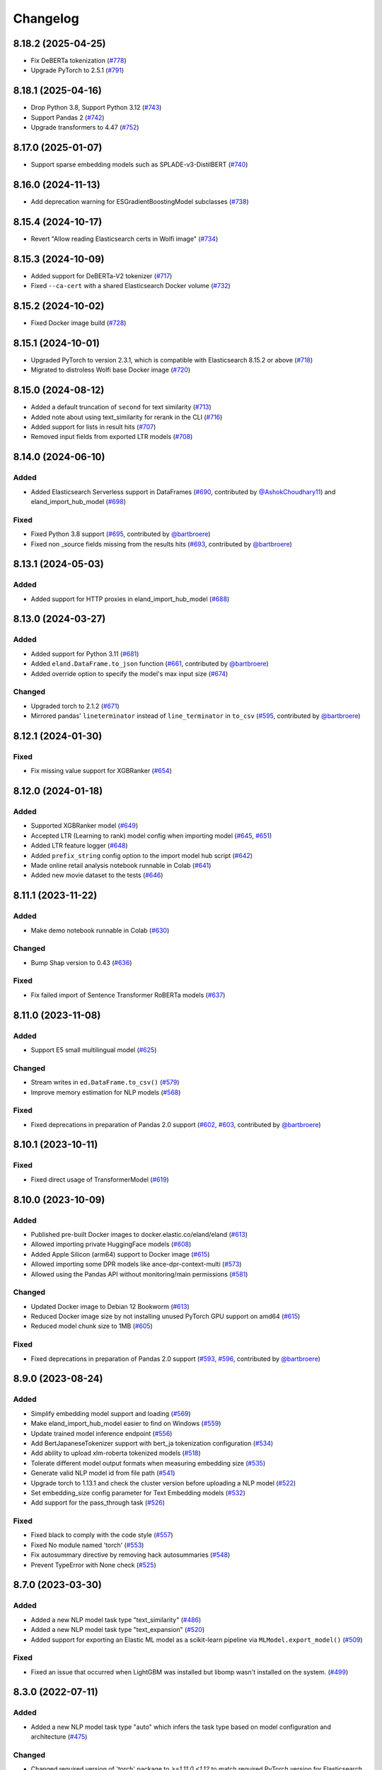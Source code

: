 =========
Changelog
=========

8.18.2 (2025-04-25)
-------------------

* Fix DeBERTa tokenization (`#778 <https://github.com/elastic/eland/pull/778>`_)
* Upgrade PyTorch to 2.5.1 (`#791 <https://github.com/elastic/eland/pull/791>`_)

8.18.1 (2025-04-16)
-------------------

* Drop Python 3.8, Support Python 3.12 (`#743 <https://github.com/elastic/eland/pull/743>`_)
* Support Pandas 2 (`#742 <https://github.com/elastic/eland/pull/742>`_)
* Upgrade transformers to 4.47 (`#752 <https://github.com/elastic/eland/pull/752>`_)

8.17.0 (2025-01-07)
-------------------

* Support sparse embedding models such as SPLADE-v3-DistilBERT (`#740 <https://github.com/elastic/eland/pull/740>`_)

8.16.0 (2024-11-13)
-------------------

* Add deprecation warning for ESGradientBoostingModel subclasses (`#738 <https://github.com/elastic/eland/pull/738>`_)

8.15.4 (2024-10-17)
-------------------

* Revert "Allow reading Elasticsearch certs in Wolfi image" (`#734 <https://github.com/elastic/eland/pull/734>`_)

8.15.3 (2024-10-09)
-------------------

* Added support for DeBERTa-V2 tokenizer (`#717 <https://github.com/elastic/eland/pull/717>`_)
* Fixed ``--ca-cert`` with a shared Elasticsearch Docker volume (`#732 <https://github.com/elastic/eland/pull/732>`_)

8.15.2 (2024-10-02)
-------------------

* Fixed Docker image build (`#728 <https://github.com/elastic/eland/pull/728>`_)

8.15.1 (2024-10-01)
-------------------

* Upgraded PyTorch to version 2.3.1, which is compatible with Elasticsearch 8.15.2 or above (`#718 <https://github.com/elastic/eland/pull/718>`_)
* Migrated to distroless Wolfi base Docker image (`#720 <https://github.com/elastic/eland/pull/720>`_)


8.15.0 (2024-08-12)
-------------------

* Added a default truncation of ``second`` for text similarity (`#713 <https://github.com/elastic/eland/pull/713>`_)
* Added note about using text_similarity for rerank in the CLI (`#716 <https://github.com/elastic/eland/pull/716>`_)
* Added support for lists in result hits (`#707 <https://github.com/elastic/eland/pull/707>`_)
* Removed input fields from exported LTR models (`#708 <https://github.com/elastic/eland/pull/708>`_)

8.14.0 (2024-06-10)
-------------------

Added
^^^^^

* Added Elasticsearch Serverless support in DataFrames (`#690`_, contributed by `@AshokChoudhary11`_) and eland_import_hub_model (`#698`_)

Fixed
^^^^^

* Fixed Python 3.8 support (`#695`_, contributed by `@bartbroere`_)
* Fixed non _source fields missing from the results hits (`#693`_, contributed by `@bartbroere`_)

.. _@AshokChoudhary11: https://github.com/AshokChoudhary11
.. _#690: https://github.com/elastic/eland/pull/690
.. _#693: https://github.com/elastic/eland/pull/693
.. _#695: https://github.com/elastic/eland/pull/695
.. _#698: https://github.com/elastic/eland/pull/698

8.13.1 (2024-05-03)
-------------------

Added
^^^^^

* Added support for HTTP proxies in eland_import_hub_model (`#688`_)

.. _#688: https://github.com/elastic/eland/pull/688

8.13.0 (2024-03-27)
-------------------

Added
^^^^^

* Added support for Python 3.11 (`#681`_) 
* Added ``eland.DataFrame.to_json`` function (`#661`_, contributed by `@bartbroere`_)
* Added override option to specify the model's max input size (`#674`_)

Changed
^^^^^^^

* Upgraded torch to 2.1.2 (`#671`_)
* Mirrored pandas' ``lineterminator`` instead of ``line_terminator`` in ``to_csv`` (`#595`_, contributed by `@bartbroere`_)

.. _#595: https://github.com/elastic/eland/pull/595
.. _#661: https://github.com/elastic/eland/pull/661
.. _#671: https://github.com/elastic/eland/pull/671
.. _#674: https://github.com/elastic/eland/pull/674
.. _#681: https://github.com/elastic/eland/pull/681


8.12.1 (2024-01-30)
-------------------

Fixed
^^^^^

* Fix missing value support for XGBRanker (`#654`_)

.. _#654: https://github.com/elastic/eland/pull/654


8.12.0 (2024-01-18)
-------------------

Added
^^^^^

* Supported XGBRanker model (`#649`_)
* Accepted LTR (Learning to rank) model config when importing model (`#645`_, `#651`_)
* Added LTR feature logger (`#648`_)
* Added ``prefix_string`` config option to the import model hub script (`#642`_)
* Made online retail analysis notebook runnable in Colab (`#641`_)
* Added new movie dataset to the tests (`#646`_)


.. _#641: https://github.com/elastic/eland/pull/641
.. _#642: https://github.com/elastic/eland/pull/642
.. _#645: https://github.com/elastic/eland/pull/645
.. _#646: https://github.com/elastic/eland/pull/646
.. _#648: https://github.com/elastic/eland/pull/648
.. _#649: https://github.com/elastic/eland/pull/649
.. _#651: https://github.com/elastic/eland/pull/651

8.11.1 (2023-11-22)
-------------------
Added
^^^^^

* Make demo notebook runnable in Colab (`#630`_)

Changed
^^^^^^^

* Bump Shap version to 0.43 (`#636`_)

Fixed
^^^^^

* Fix failed import of Sentence Transformer RoBERTa models  (`#637`_)


.. _#630: https://github.com/elastic/eland/pull/630
.. _#636: https://github.com/elastic/eland/pull/636
.. _#637: https://github.com/elastic/eland/pull/637

8.11.0 (2023-11-08)
-------------------

Added
^^^^^

* Support E5 small multilingual model (`#625`_)

Changed
^^^^^^^

* Stream writes in ``ed.DataFrame.to_csv()`` (`#579`_)
* Improve memory estimation for NLP models (`#568`_)

Fixed
^^^^^

* Fixed deprecations in preparation of Pandas 2.0 support (`#602`_, `#603`_, contributed by `@bartbroere`_)


.. _#568: https://github.com/elastic/eland/pull/568
.. _#579: https://github.com/elastic/eland/pull/579
.. _#602: https://github.com/elastic/eland/pull/602
.. _#603: https://github.com/elastic/eland/pull/603
.. _#625: https://github.com/elastic/eland/pull/625

8.10.1 (2023-10-11)
-------------------

Fixed
^^^^^

* Fixed direct usage of TransformerModel (`#619`_)

.. _#619: https://github.com/elastic/eland/pull/619

8.10.0 (2023-10-09)
-------------------

Added
^^^^^

* Published pre-built Docker images to docker.elastic.co/eland/eland (`#613`_)
* Allowed importing private HuggingFace models (`#608`_)
* Added Apple Silicon (arm64) support to Docker image (`#615`_)
* Allowed importing some DPR models like ance-dpr-context-multi (`#573`_)
* Allowed using the Pandas API without monitoring/main permissions (`#581`_)

Changed
^^^^^^^

* Updated Docker image to Debian 12 Bookworm (`#613`_)
* Reduced Docker image size by not installing unused PyTorch GPU support on amd64 (`#615`_)
* Reduced model chunk size to 1MB (`#605`_)

Fixed
^^^^^

* Fixed deprecations in preparation of Pandas 2.0 support (`#593`_, `#596`_, contributed by `@bartbroere`_)

.. _@bartbroere: https://github.com/bartbroere
.. _#613: https://github.com/elastic/eland/pull/613
.. _#608: https://github.com/elastic/eland/pull/608
.. _#615: https://github.com/elastic/eland/pull/615
.. _#573: https://github.com/elastic/eland/pull/573
.. _#581: https://github.com/elastic/eland/pull/581
.. _#605: https://github.com/elastic/eland/pull/605
.. _#593: https://github.com/elastic/eland/pull/593
.. _#596: https://github.com/elastic/eland/pull/596

8.9.0 (2023-08-24)
------------------

Added
^^^^^

* Simplify embedding model support and loading (`#569`_)
* Make eland_import_hub_model easier to find on Windows (`#559`_)
* Update trained model inference endpoint (`#556`_)
* Add BertJapaneseTokenizer support with bert_ja tokenization configuration (`#534`_)
* Add ability to upload xlm-roberta tokenized models (`#518`_)
* Tolerate different model output formats when measuring embedding size (`#535`_)
* Generate valid NLP model id from file path (`#541`_)
* Upgrade torch to 1.13.1 and check the cluster version before uploading a NLP model (`#522`_)
* Set embedding_size config parameter for Text Embedding models (`#532`_)
* Add support for the pass_through task (`#526`_)

Fixed
^^^^^

* Fixed black to comply with the code style (`#557`_)
* Fixed No module named 'torch' (`#553`_)
* Fix autosummary directive by removing hack autosummaries (`#548`_)
* Prevent TypeError with None check (`#525`_)

.. _#518: https://github.com/elastic/eland/pull/518
.. _#522: https://github.com/elastic/eland/pull/522
.. _#525: https://github.com/elastic/eland/pull/525
.. _#526: https://github.com/elastic/eland/pull/526
.. _#532: https://github.com/elastic/eland/pull/532
.. _#534: https://github.com/elastic/eland/pull/534
.. _#535: https://github.com/elastic/eland/pull/535
.. _#541: https://github.com/elastic/eland/pull/541
.. _#548: https://github.com/elastic/eland/pull/548
.. _#553: https://github.com/elastic/eland/pull/553
.. _#556: https://github.com/elastic/eland/pull/556
.. _#557: https://github.com/elastic/eland/pull/557
.. _#559: https://github.com/elastic/eland/pull/559
.. _#569: https://github.com/elastic/eland/pull/569


8.7.0 (2023-03-30)
------------------

Added
^^^^^

* Added a new NLP model task type "text_similarity" (`#486`_)
* Added a new NLP model task type "text_expansion" (`#520`_)
* Added support for exporting an Elastic ML model as a scikit-learn pipeline via ``MLModel.export_model()`` (`#509`_)

Fixed
^^^^^

* Fixed an issue that occurred when LightGBM was installed but libomp wasn't installed on the system. (`#499`_)

.. _#486: https://github.com/elastic/eland/pull/486
.. _#499: https://github.com/elastic/eland/pull/499
.. _#509: https://github.com/elastic/eland/pull/509
.. _#520: https://github.com/elastic/eland/pull/520


8.3.0 (2022-07-11)
------------------

Added
^^^^^

* Added a new NLP model task type "auto" which infers the task type based on model configuration and architecture  (`#475`_)

Changed
^^^^^^^

* Changed required version of 'torch' package to `>=1.11.0,<1.12` to match required PyTorch version for Elasticsearch 8.3 (was `>=1.9.0,<2`) (`#479`_)
* Changed the default value of the `--task-type` parameter for the `eland_import_hub_model` CLI to be "auto" (`#475`_)

Fixed
^^^^^

* Fixed decision tree classifier serialization to account for probabilities (`#465`_)
* Fixed PyTorch model quantization (`#472`_)

.. _#465: https://github.com/elastic/eland/pull/465
.. _#472: https://github.com/elastic/eland/pull/472
.. _#475: https://github.com/elastic/eland/pull/475
.. _#479: https://github.com/elastic/eland/pull/479


8.2.0 (2022-05-09)
------------------

Added
^^^^^

* Added support for passing Cloud ID via ``--cloud-id`` to ``eland_import_hub_model`` CLI tool (`#462`_)
* Added support for authenticating via ``--es-username``, ``--es-password``, and ``--es-api-key`` to the ``eland_import_hub_model`` CLI tool (`#461`_)
* Added support for XGBoost 1.6 (`#458`_)
* Added support for ``question_answering`` NLP tasks (`#457`_)

.. _#457: https://github.com/elastic/eland/pull/457
.. _#458: https://github.com/elastic/eland/pull/458
.. _#461: https://github.com/elastic/eland/pull/461
.. _#462: https://github.com/elastic/eland/pull/462


8.1.0 (2022-03-31)
------------------

Added
^^^^^

* Added support for ``eland.Series.unique()`` (`#448`_, contributed by `@V1NAY8`_)
* Added ``--ca-certs`` and ``--insecure`` options to ``eland_import_hub_model`` for configuring TLS (`#441`_)

.. _#448: https://github.com/elastic/eland/pull/448
.. _#441: https://github.com/elastic/eland/pull/441


8.0.0 (2022-02-10)
------------------

Added
^^^^^

* Added support for Natural Language Processing (NLP) models using PyTorch (`#394`_)
* Added new extra ``eland[pytorch]`` for installing all dependencies needed for PyTorch (`#394`_)
* Added a CLI script ``eland_import_hub_model`` for uploading HuggingFace models to Elasticsearch (`#403`_)
* Added support for v8.0 of the Python Elasticsearch client (`#415`_)
* Added a warning if Eland detects it's communicating with an incompatible Elasticsearch version (`#419`_)
* Added support for ``number_samples`` to LightGBM and Scikit-Learn models (`#397`_, contributed by `@V1NAY8`_)
* Added ability to use datetime types for filtering dataframes (`284`_, contributed by `@Fju`_)
* Added pandas ``datetime64`` type to use the Elasticsearch ``date`` type (`#425`_, contributed by `@Ashton-Sidhu`_)
* Added ``es_verify_mapping_compatibility`` parameter to disable schema enforcement with ``pandas_to_eland`` (`#423`_, contributed by `@Ashton-Sidhu`_)

Changed
^^^^^^^

* Changed ``to_pandas()`` to only use Point-in-Time and ``search_after`` instead of using Scroll APIs
  for pagination.

.. _@Fju: https://github.com/Fju
.. _@Ashton-Sidhu: https://github.com/Ashton-Sidhu
.. _#419: https://github.com/elastic/eland/pull/419
.. _#415: https://github.com/elastic/eland/pull/415
.. _#397: https://github.com/elastic/eland/pull/397
.. _#394: https://github.com/elastic/eland/pull/394
.. _#403: https://github.com/elastic/eland/pull/403
.. _#284: https://github.com/elastic/eland/pull/284
.. _#424: https://github.com/elastic/eland/pull/425
.. _#423: https://github.com/elastic/eland/pull/423


7.14.1b1 (2021-08-30)
---------------------

Added
^^^^^

* Added support for ``DataFrame.iterrows()`` and ``DataFrame.itertuples()`` (`#380`_, contributed by `@kxbin`_)

Performance
^^^^^^^^^^^

* Simplified result collectors to increase performance transforming Elasticsearch results to pandas (`#378`_, contributed by `@V1NAY8`_)
* Changed search pagination function to yield batches of hits (`#379`_)

.. _@kxbin: https://github.com/kxbin
.. _#378: https://github.com/elastic/eland/pull/378
.. _#379: https://github.com/elastic/eland/pull/379
.. _#380: https://github.com/elastic/eland/pull/380


7.14.0b1 (2021-08-09)
---------------------

Added
^^^^^

* Added support for Pandas 1.3.x (`#362`_, contributed by `@V1NAY8`_)
* Added support for LightGBM 3.x (`#362`_, contributed by `@V1NAY8`_)
* Added ``DataFrame.idxmax()`` and ``DataFrame.idxmin()`` methods (`#353`_, contributed by `@V1NAY8`_)
* Added type hints to ``eland.ndframe`` and ``eland.operations`` (`#366`_, contributed by `@V1NAY8`_)

Removed
^^^^^^^

* Removed support for Pandas <1.2 (`#364`_)
* Removed support for Python 3.6 to match Pandas (`#364`_)

Changed
^^^^^^^

* Changed paginated search function to use `Point-in-Time`_ and `Search After`_ features
  instead of Scroll when connected to Elasticsearch 7.12+ (`#370`_ and `#376`_, contributed by `@V1NAY8`_)
* Optimized the ``FieldMappings.aggregate_field_name()`` method (`#373`_, contributed by `@V1NAY8`_)

 .. _Point-in-Time: https://www.elastic.co/guide/en/elasticsearch/reference/current/point-in-time-api.html
 .. _Search After: https://www.elastic.co/guide/en/elasticsearch/reference/7.14/paginate-search-results.html#search-after
 .. _#353: https://github.com/elastic/eland/pull/353 
 .. _#362: https://github.com/elastic/eland/pull/362
 .. _#364: https://github.com/elastic/eland/pull/364
 .. _#366: https://github.com/elastic/eland/pull/366
 .. _#370: https://github.com/elastic/eland/pull/370
 .. _#373: https://github.com/elastic/eland/pull/373
 .. _#376: https://github.com/elastic/eland/pull/376


7.13.0b1 (2021-06-22)
---------------------

Added
^^^^^

* Added ``DataFrame.quantile()``, ``Series.quantile()``, and
  ``DataFrameGroupBy.quantile()`` aggregations (`#318`_ and `#356`_, contributed by `@V1NAY8`_)

Changed
^^^^^^^

* Changed the error raised when ``es_index_pattern`` doesn't point to any indices
  to be more user-friendly (`#346`_)

Fixed
^^^^^

* Fixed a warning about conflicting field types when wildcards are used
  in ``es_index_pattern`` (`#346`_)

* Fixed sorting when using ``DataFrame.groupby()`` with ``dropna``
  (`#322`_, contributed by `@V1NAY8`_)

* Fixed deprecated usage ``numpy.int`` in favor of ``numpy.int_`` (`#354`_, contributed by `@V1NAY8`_)

 .. _#318: https://github.com/elastic/eland/pull/318
 .. _#322: https://github.com/elastic/eland/pull/322
 .. _#346: https://github.com/elastic/eland/pull/346
 .. _#354: https://github.com/elastic/eland/pull/354
 .. _#356: https://github.com/elastic/eland/pull/356


7.10.1b1 (2021-01-12)
---------------------

Added
^^^^^

* Added support for Pandas 1.2.0 (`#336`_)

* Added ``DataFrame.mode()`` and ``Series.mode()`` aggregation (`#323`_, contributed by `@V1NAY8`_)

* Added support for ``pd.set_option("display.max_rows", None)``
  (`#308`_, contributed by `@V1NAY8`_)

* Added Elasticsearch storage usage to ``df.info()`` (`#321`_, contributed by `@V1NAY8`_)

Removed
^^^^^^^

* Removed deprecated aliases ``read_es``, ``read_csv``, ``DataFrame.info_es``,
  and ``MLModel(overwrite=True)`` (`#331`_, contributed by `@V1NAY8`_)

 .. _#336: https://github.com/elastic/eland/pull/336
 .. _#331: https://github.com/elastic/eland/pull/331
 .. _#323: https://github.com/elastic/eland/pull/323
 .. _#321: https://github.com/elastic/eland/pull/321
 .. _#308: https://github.com/elastic/eland/pull/308


7.10.0b1 (2020-10-29)
---------------------

Added
^^^^^

* Added ``DataFrame.groupby()`` method with all aggregations
  (`#278`_, `#291`_, `#292`_, `#300`_ contributed by `@V1NAY8`_)

* Added ``es_match()`` method to ``DataFrame`` and ``Series`` for
  filtering rows with full-text search (`#301`_)

* Added support for type hints of the ``elasticsearch-py`` package (`#295`_)

* Added support for passing dictionaries to ``es_type_overrides`` parameter
  in the ``pandas_to_eland()`` function to directly control the field mapping
  generated in Elasticsearch (`#310`_)

* Added ``es_dtypes`` property to ``DataFrame`` and ``Series`` (`#285`_) 

Changed
^^^^^^^

* Changed ``pandas_to_eland()`` to use the ``parallel_bulk()``
  helper instead of single-threaded ``bulk()`` helper to improve
  performance (`#279`_, contributed by `@V1NAY8`_)

* Changed the ``es_type_overrides`` parameter in ``pandas_to_eland()``
  to raise ``ValueError`` if an unknown column is given (`#302`_)

* Changed ``DataFrame.filter()`` to preserve the order of items
  (`#283`_, contributed by `@V1NAY8`_)

* Changed when setting ``es_type_overrides={"column": "text"}`` in
  ``pandas_to_eland()`` will automatically add the ``column.keyword``
  sub-field so that aggregations are available for the field as well (`#310`_)

Fixed
^^^^^

* Fixed ``Series.__repr__`` when the series is empty (`#306`_)

 .. _#278: https://github.com/elastic/eland/pull/278
 .. _#279: https://github.com/elastic/eland/pull/279
 .. _#283: https://github.com/elastic/eland/pull/283
 .. _#285: https://github.com/elastic/eland/pull/285
 .. _#291: https://github.com/elastic/eland/pull/291
 .. _#292: https://github.com/elastic/eland/pull/292
 .. _#295: https://github.com/elastic/eland/pull/295
 .. _#300: https://github.com/elastic/eland/pull/300
 .. _#301: https://github.com/elastic/eland/pull/301
 .. _#302: https://github.com/elastic/eland/pull/302
 .. _#306: https://github.com/elastic/eland/pull/306
 .. _#310: https://github.com/elastic/eland/pull/310


7.9.1a1 (2020-09-29)
--------------------

Added
^^^^^

* Added the ``predict()`` method and ``model_type``,
  ``feature_names``, and ``results_field`` properties
  to ``MLModel``  (`#266`_)


Deprecated
^^^^^^^^^^

* Deprecated ``ImportedMLModel`` in favor of
  ``MLModel.import_model(...)`` (`#266`_)


Changed
^^^^^^^

* Changed DataFrame aggregations to use ``numeric_only=None``
  instead of ``numeric_only=True`` by default. This is the same
  behavior as Pandas (`#270`_, contributed by `@V1NAY8`_)

Fixed
^^^^^

* Fixed ``DataFrame.agg()`` when given a string instead of a list of
  aggregations will now properly return a ``Series`` instead of
  a ``DataFrame`` (`#263`_, contributed by `@V1NAY8`_)


 .. _#263: https://github.com/elastic/eland/pull/263
 .. _#266: https://github.com/elastic/eland/pull/266
 .. _#270: https://github.com/elastic/eland/pull/270


7.9.0a1 (2020-08-18)
--------------------

Added
^^^^^

* Added support for Pandas v1.1 (`#253`_)
* Added support for LightGBM ``LGBMRegressor`` and ``LGBMClassifier`` to ``ImportedMLModel`` (`#247`_, `#252`_)
* Added support for ``multi:softmax`` and ``multi:softprob`` XGBoost operators to ``ImportedMLModel`` (`#246`_)
* Added column names to ``DataFrame.__dir__()`` for better auto-completion support (`#223`_, contributed by `@leonardbinet`_)
* Added support for ``es_if_exists='append'`` to ``pandas_to_eland()`` (`#217`_)
* Added support for aggregating datetimes with ``nunique`` and ``mean`` (`#253`_)
* Added ``es_compress_model_definition`` parameter to ``ImportedMLModel`` constructor (`#220`_)
* Added ``.size`` and ``.ndim`` properties to ``DataFrame`` and ``Series`` (`#231`_ and `#233`_)
* Added ``.dtype`` property to ``Series`` (`#258`_)
* Added support for using ``pandas.Series`` with ``Series.isin()`` (`#231`_)
* Added type hints to many APIs in ``DataFrame`` and ``Series`` (`#231`_)

Deprecated
^^^^^^^^^^

* Deprecated  the ``overwrite`` parameter in favor of ``es_if_exists`` in ``ImportedMLModel`` constructor (`#249`_, contributed by `@V1NAY8`_)

Changed
^^^^^^^

* Changed aggregations for datetimes to be higher precision when available (`#253`_)

Fixed
^^^^^

* Fixed ``ImportedMLModel.predict()`` to fail when ``errors`` are present in the ``ingest.simulate`` response (`#220`_)
* Fixed ``Series.median()`` aggregation to return a scalar instead of ``pandas.Series`` (`#253`_)
* Fixed ``Series.describe()`` to return a ``pandas.Series`` instead of ``pandas.DataFrame`` (`#258`_)
* Fixed ``DataFrame.mean()`` and ``Series.mean()`` dtype (`#258`_)
* Fixed ``DataFrame.agg()`` aggregations when using ``extended_stats`` Elasticsearch aggregation (`#253`_)

 .. _@leonardbinet: https://github.com/leonardbinet
 .. _@V1NAY8: https://github.com/V1NAY8
 .. _#217: https://github.com/elastic/eland/pull/217
 .. _#220: https://github.com/elastic/eland/pull/220
 .. _#223: https://github.com/elastic/eland/pull/223
 .. _#231: https://github.com/elastic/eland/pull/231
 .. _#233: https://github.com/elastic/eland/pull/233
 .. _#246: https://github.com/elastic/eland/pull/246
 .. _#247: https://github.com/elastic/eland/pull/247
 .. _#249: https://github.com/elastic/eland/pull/249
 .. _#252: https://github.com/elastic/eland/pull/252
 .. _#253: https://github.com/elastic/eland/pull/253
 .. _#258: https://github.com/elastic/eland/pull/258


7.7.0a1 (2020-05-20)
--------------------

Added
^^^^^

* Added the package to Conda Forge, install via
  ``conda install -c conda-forge eland`` (`#209`_)
* Added ``DataFrame.sample()`` and ``Series.sample()`` for querying
  a random sample of data from the index (`#196`_, contributed by `@mesejo`_)
* Added ``Series.isna()`` and ``Series.notna()`` for filtering out
  missing, ``NaN`` or null values from a column (`#210`_, contributed by `@mesejo`_)
* Added ``DataFrame.filter()`` and ``Series.filter()`` for reducing an axis
  using a sequence of items or a pattern (`#212`_)
* Added ``DataFrame.to_pandas()`` and ``Series.to_pandas()`` for converting
  an Eland dataframe or series into a Pandas dataframe or series inline (`#208`_)
* Added support for XGBoost v1.0.0 (`#200`_)

Deprecated
^^^^^^^^^^

* Deprecated ``info_es()`` in favor of ``es_info()`` (`#208`_)
* Deprecated ``eland.read_csv()`` in favor of ``eland.csv_to_eland()`` (`#208`_)
* Deprecated ``eland.read_es()`` in favor of ``eland.DataFrame()`` (`#208`_)

Changed
^^^^^^^

* Changed ``var`` and ``std`` aggregations to use sample instead of
  population in line with Pandas (`#185`_)
* Changed painless scripts to use ``source`` rather than ``inline`` to improve
  script caching performance (`#191`_, contributed by `@mesejo`_)
* Changed minimum ``elasticsearch`` Python library version to v7.7.0 (`#207`_)
* Changed name of ``Index.field_name`` to ``Index.es_field_name`` (`#208`_)

Fixed
^^^^^

* Fixed ``DeprecationWarning`` raised from ``pandas.Series`` when an
  an empty series was created without specifying ``dtype`` (`#188`_, contributed by `@mesejo`_)
* Fixed a bug when filtering columns on complex combinations of and and or (`#204`_)
* Fixed an issue where ``DataFrame.shape`` would return a larger value than
  in the index if a sized operation like ``.head(X)`` was applied to the data
  frame (`#205`_, contributed by `@mesejo`_)
* Fixed issue where both ``scikit-learn`` and ``xgboost`` libraries were
  required to use ``eland.ml.ImportedMLModel``, now only one library is
  required to use this feature (`#206`_)

 .. _#200: https://github.com/elastic/eland/pull/200
 .. _#201: https://github.com/elastic/eland/pull/201
 .. _#204: https://github.com/elastic/eland/pull/204
 .. _#205: https://github.com/elastic/eland/pull/205
 .. _#206: https://github.com/elastic/eland/pull/206
 .. _#207: https://github.com/elastic/eland/pull/207
 .. _#191: https://github.com/elastic/eland/pull/191
 .. _#210: https://github.com/elastic/eland/pull/210
 .. _#185: https://github.com/elastic/eland/pull/185
 .. _#188: https://github.com/elastic/eland/pull/188
 .. _#196: https://github.com/elastic/eland/pull/196
 .. _#208: https://github.com/elastic/eland/pull/208
 .. _#209: https://github.com/elastic/eland/pull/209
 .. _#212: https://github.com/elastic/eland/pull/212

7.6.0a5 (2020-04-14)
--------------------

Added
^^^^^

* Added support for Pandas v1.0.0 (`#141`_, contributed by `@mesejo`_)
* Added ``use_pandas_index_for_es_ids`` parameter to ``pandas_to_eland()`` (`#154`_)
* Added ``es_type_overrides`` parameter to ``pandas_to_eland()`` (`#181`_)
* Added ``NDFrame.var()``, ``.std()`` and ``.median()`` aggregations (`#175`_, `#176`_, contributed by `@mesejo`_)
* Added ``DataFrame.es_query()`` to allow modifying ES queries directly (`#156`_)
* Added ``eland.__version__`` (`#153`_, contributed by `@mesejo`_)

Removed
^^^^^^^

* Removed support for Python 3.5 (`#150`_)
* Removed ``eland.Client()`` interface, use
  ``elasticsearch.Elasticsearch()`` client instead (`#166`_)
* Removed all private objects from top-level ``eland`` namespace (`#170`_)
* Removed ``geo_points`` from ``pandas_to_eland()`` in favor of ``es_type_overrides`` (`#181`_)

Changed
^^^^^^^

* Changed ML model serialization to be slightly smaller (`#159`_)
* Changed minimum ``elasticsearch`` Python library version to v7.6.0 (`#181`_)

Fixed
^^^^^

* Fixed ``inference_config`` being required on ML models for ES >=7.8 (`#174`_)
* Fixed unpacking for ``DataFrame.aggregate("median")`` (`#161`_)

 .. _@mesejo: https://github.com/mesejo
 .. _#141: https://github.com/elastic/eland/pull/141
 .. _#150: https://github.com/elastic/eland/pull/150
 .. _#153: https://github.com/elastic/eland/pull/153
 .. _#154: https://github.com/elastic/eland/pull/154
 .. _#156: https://github.com/elastic/eland/pull/156
 .. _#159: https://github.com/elastic/eland/pull/159
 .. _#161: https://github.com/elastic/eland/pull/161
 .. _#166: https://github.com/elastic/eland/pull/166
 .. _#170: https://github.com/elastic/eland/pull/170
 .. _#174: https://github.com/elastic/eland/pull/174
 .. _#175: https://github.com/elastic/eland/pull/175
 .. _#176: https://github.com/elastic/eland/pull/176
 .. _#181: https://github.com/elastic/eland/pull/181

7.6.0a4 (2020-03-23)
--------------------

Changed
^^^^^^^

* Changed requirement for ``xgboost`` from ``>=0.90`` to ``==0.90``

Fixed
^^^^^

* Fixed issue in ``DataFrame.info()`` when called on an empty frame (`#135`_)
* Fixed issues where many ``_source`` fields would generate
  a ``too_long_frame`` error (`#135`_, `#137`_)

 .. _#135: https://github.com/elastic/eland/pull/135
 .. _#137: https://github.com/elastic/eland/pull/137
